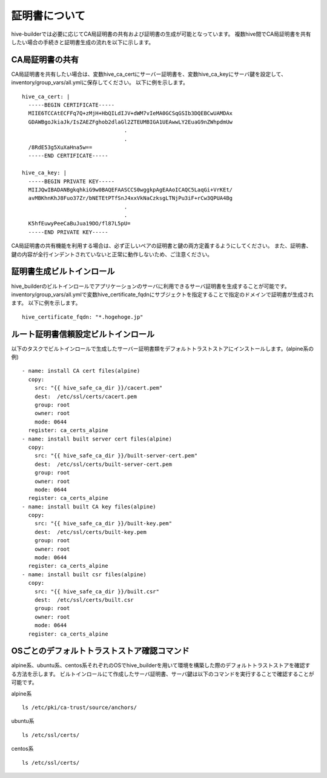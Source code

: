 証明書について
===============================
hive-builderでは必要に応じてCA局証明書の共有および証明書の生成が可能となっています。
複数hive間でCA局証明書を共有したい場合の手続きと証明書生成の流れを以下に示します。

CA局証明書の共有
----------------------------------------
CA局証明書を共有したい場合は、変数hive_ca_certにサーバー証明書を、変数hive_ca_keyにサーバ鍵を設定して、inventory/group_vars/all.ymlに保存してください。
以下に例を示します。
::

    hive_ca_cert: |
      -----BEGIN CERTIFICATE-----
      MIIE6TCCAtECFFq7Q+zMjH+HbQILdIJV+dWM7vIeMA0GCSqGSIb3DQEBCwUAMDAx
      GDAWBgoJkiaJk/IsZAEZFghob2dlaGl2ZTEUMBIGA1UEAwwLY2EuaG9nZWhpdmUw
                                    .
                                    .
      /8RdE53g5XuXaHna5w==
      -----END CERTIFICATE-----

    hive_ca_key: |
      -----BEGIN PRIVATE KEY-----
      MIIJQwIBADANBgkqhkiG9w0BAQEFAASCCS0wggkpAgEAAoICAQC5LaqGi+VrKEt/
      avMBKhnKhJ8Fuo37Zr/bNETEtPTfSnJ4xxVkNaCzksgLTNjPu3iF+rCw3QPUA4Bg
                                    .
                                    .
      K5hfEuwyPeeCaBuJua19DO/fl87L5pU=
      -----END PRIVATE KEY-----

CA局証明書の共有機能を利用する場合は、必ず正しいペアの証明書と鍵の両方定義するようにしてください。
また、証明書、鍵の内容が全行インデントされていないと正常に動作しないため、ご注意ください。

証明書生成ビルトインロール
----------------------------------------
hive_builderのビルトインロールでアプリケーションのサーバに利用できるサーバ証明書を生成することが可能です。
inventory/group_vars/all.ymlで変数hive_certificate_fqdnにサブジェクトを指定することで指定のドメインで証明書が生成されます。
以下に例を示します。
::

    hive_certificate_fqdn: "*.hogehoge.jp"


ルート証明書信頼設定ビルトインロール
----------------------------------------
以下のタスクでビルトインロールで生成したサーバー証明書類をデフォルトトラストストアにインストールします。(alpine系の例)
::  

    - name: install CA cert files(alpine)
      copy:
        src: "{{ hive_safe_ca_dir }}/cacert.pem"
        dest:  /etc/ssl/certs/cacert.pem
        group: root
        owner: root
        mode: 0644
      register: ca_certs_alpine
    - name: install built server cert files(alpine)
      copy:
        src: "{{ hive_safe_ca_dir }}/built-server-cert.pem"
        dest:  /etc/ssl/certs/built-server-cert.pem
        group: root
        owner: root
        mode: 0644
      register: ca_certs_alpine
    - name: install built CA key files(alpine)
      copy:
        src: "{{ hive_safe_ca_dir }}/built-key.pem"
        dest:  /etc/ssl/certs/built-key.pem
        group: root
        owner: root
        mode: 0644
      register: ca_certs_alpine
    - name: install built csr files(alpine)
      copy:
        src: "{{ hive_safe_ca_dir }}/built.csr"
        dest:  /etc/ssl/certs/built.csr
        group: root
        owner: root
        mode: 0644
      register: ca_certs_alpine


OSごとのデフォルトトラストストア確認コマンド
------------------------------------------------
alpine系、ubuntu系、centos系それぞれのOSでhive_builderを用いて環境を構築した際のデフォルトトラストストアを確認する方法を示します。
ビルトインロールにて作成したサーバ証明書、サーバ鍵は以下のコマンドを実行することで確認することが可能です。

alpine系
::

    ls /etc/pki/ca-trust/source/anchors/

ubuntu系
::

    ls /etc/ssl/certs/

centos系
::

    ls /etc/ssl/certs/